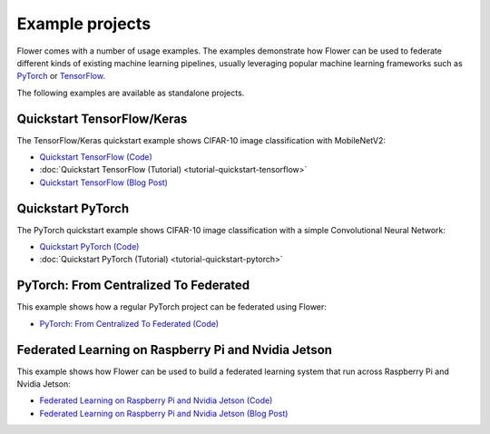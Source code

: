 Example projects
================

Flower comes with a number of usage examples. The examples demonstrate how Flower can be
used to federate different kinds of existing machine learning pipelines, usually
leveraging popular machine learning frameworks such as `PyTorch <https://pytorch.org/>`_
or `TensorFlow <https://www.tensorflow.org/>`_.

The following examples are available as standalone projects.

Quickstart TensorFlow/Keras
---------------------------

The TensorFlow/Keras quickstart example shows CIFAR-10 image classification with
MobileNetV2:

- `Quickstart TensorFlow (Code)
  <https://github.com/adap/flower/tree/main/examples/quickstart-tensorflow>`_
- :doc:`Quickstart TensorFlow (Tutorial) <tutorial-quickstart-tensorflow>`
- `Quickstart TensorFlow (Blog Post)
  <https://flower.ai/blog/2020-12-11-federated-learning-in-less-than-20-lines-of-code>`_

Quickstart PyTorch
------------------

The PyTorch quickstart example shows CIFAR-10 image classification with a simple
Convolutional Neural Network:

- `Quickstart PyTorch (Code)
  <https://github.com/adap/flower/tree/main/examples/quickstart-pytorch>`_
- :doc:`Quickstart PyTorch (Tutorial) <tutorial-quickstart-pytorch>`

PyTorch: From Centralized To Federated
--------------------------------------

This example shows how a regular PyTorch project can be federated using Flower:

- `PyTorch: From Centralized To Federated (Code)
  <https://github.com/adap/flower/tree/main/examples/pytorch-from-centralized-to-federated>`_

Federated Learning on Raspberry Pi and Nvidia Jetson
----------------------------------------------------

This example shows how Flower can be used to build a federated learning system that run
across Raspberry Pi and Nvidia Jetson:

- `Federated Learning on Raspberry Pi and Nvidia Jetson (Code)
  <https://github.com/adap/flower/tree/main/examples/embedded-devices>`_
- `Federated Learning on Raspberry Pi and Nvidia Jetson (Blog Post)
  <https://flower.ai/blog/2020-12-16-running_federated_learning_applications_on_embedded_devices_with_flower>`_
